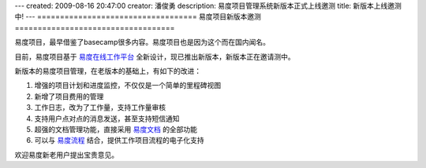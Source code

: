 ---
created: 2009-08-16 20:47:00
creator: 潘俊勇
description: 易度项目管理系统新版本正式上线邀测
title: 新版本上线邀测中!
---
===================================
易度项目新版本邀测
===================================

易度项目，最早借鉴了basecamp很多内容。易度项目也是因为这个而在国内闻名。

目前，易度项目基于 `易度在线工作平台 <http://everydo.com>`__ 全新设计，现已推出新版本，新版本正在邀请测中。

新版本的易度项目管理，在老版本的基础上，有如下的改进：

1. 增强的项目计划和进度监控，不仅仅是一个简单的里程碑视图
2. 新增了项目费用的管理
3. 工作日志，改为了工作量，支持工作量审核
4. 支持用户点对点的消息发送，甚至支持短信通知
5. 超强的文档管理功能，直接采用  `易度文档 <http://edodocs.com>`__ 的全部功能
6. 可以与 `易度流程 <http://edoflow.com>`__ 结合，提供工作项目流程的电子化支持

欢迎易度新老用户提出宝贵意见。

